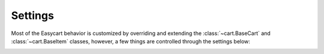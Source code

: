 Settings
========

Most of the Easycart behavior is customized by overriding and extending the
:class:`~cart.BaseCart` and :class:`~cart.BaseItem` classes, however, a few
things are controlled through the settings below:


.. _settings-cart-class:

.. option:: EASYCART_CART_CLASS

   A string pointing to :ref:`your cart class <quickstart-define-cart-class>`.

   Has no default value, must always be set, if you want to use
   :doc:`built-in views <easycart.views>`.


.. _settings-cart-var:

.. option:: EASYCART_CART_VAR

   **default**: 'cart'

   The name for the context variable providing
   :ref:`access to the cart from templates <quickstart-access-from-templates>`.


.. _settings-session-key:

.. option:: EASYCART_SESSION_KEY

   **default**: 'easycart'

   Key in ``request.session`` under which to store the cart data.

